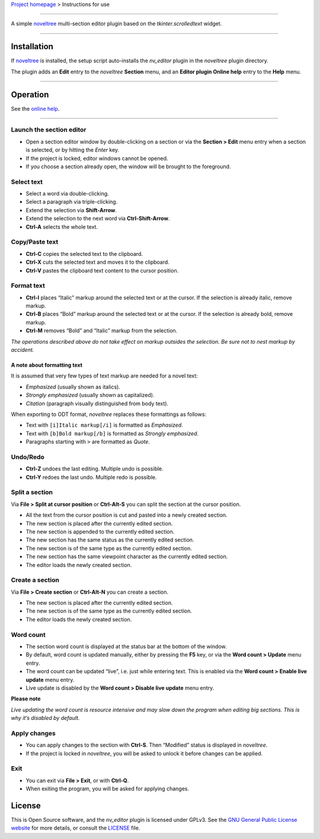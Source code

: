`Project homepage <https://peter88213.github.io/noveltree_editor>`__ >
Instructions for use

--------------

A simple `noveltree <https://peter88213.github.io/noveltree/>`__
multi-section editor plugin based on the *tkinter.scrolledtext* widget.

--------------

Installation
============

If `noveltree <https://peter88213.github.io/noveltree/>`__ is installed,
the setup script auto-installs the *nv_editor* plugin in the *noveltree*
plugin directory.

The plugin adds an **Edit** entry to the *noveltree* **Section** menu,
and an **Editor plugin Online help** entry to the **Help** menu.

--------------

Operation
=========

See the `online
help <https://peter88213.github.io/noveltree-help/noveltree_editor/>`__.

--------------

Launch the section editor
-------------------------

-  Open a section editor window by double-clicking on a section or via
   the **Section > Edit** menu entry when a section is selected, or by
   hitting the *Enter* key.
-  If the project is locked, editor windows cannot be opened.
-  If you choose a section already open, the window will be brought to
   the foreground.

Select text
-----------

-  Select a word via double-clicking.
-  Select a paragraph via triple-clicking.
-  Extend the selection via **Shift-Arrow**.
-  Extend the selection to the next word via **Ctrl-Shift-Arrow**.
-  **Ctrl-A** selects the whole text.

Copy/Paste text
---------------

-  **Ctrl-C** copies the selected text to the clipboard.
-  **Ctrl-X** cuts the selected text and moves it to the clipboard.
-  **Ctrl-V** pastes the clipboard text content to the cursor position.

Format text
-----------

-  **Ctrl-I** places “Italic” markup around the selected text or at the
   cursor. If the selection is already italic, remove markup.
-  **Ctrl-B** places “Bold” markup around the selected text or at the
   cursor. If the selection is already bold, remove markup.
-  **Ctrl-M** removes “Bold” and “Italic” markup from the selection.

*The operations described above do not take effect on markup outsides
the selection. Be sure not to nest markup by accident.*

A note about formatting text
~~~~~~~~~~~~~~~~~~~~~~~~~~~~

It is assumed that very few types of text markup are needed for a novel
text:

-  *Emphasized* (usually shown as italics).
-  *Strongly emphasized* (usually shown as capitalized).
-  *Citation* (paragraph visually distinguished from body text).

When exporting to ODT format, *noveltree* replaces these formattings as
follows:

-  Text with ``[i]Italic markup[/i]`` is formatted as *Emphasized*.
-  Text with ``[b]Bold markup[/b]`` is formatted as *Strongly
   emphasized*.
-  Paragraphs starting with ``>`` are formatted as *Quote*.

Undo/Redo
---------

-  **Ctrl-Z** undoes the last editing. Multiple undo is possible.
-  **Ctrl-Y** redoes the last undo. Multiple redo is possible.

Split a section
---------------

Via **File > Split at cursor position** or **Ctrl-Alt-S** you can split
the section at the cursor position.

-  All the text from the cursor position is cut and pasted into a newly
   created section.
-  The new section is placed after the currently edited section.
-  The new section is appended to the currently edited section.
-  The new section has the same status as the currently edited section.
-  The new section is of the same type as the currently edited section.
-  The new section has the same viewpoint character as the currently
   edited section.
-  The editor loads the newly created section.

Create a section
----------------

Via **File > Create section** or **Ctrl-Alt-N** you can create a
section.

-  The new section is placed after the currently edited section.
-  The new section is of the same type as the currently edited section.
-  The editor loads the newly created section.

Word count
----------

-  The section word count is displayed at the status bar at the bottom
   of the window.
-  By default, word count is updated manually, either by pressing the
   **F5** key, or via the **Word count > Update** menu entry.
-  The word count can be updated “live”, i.e. just while entering text.
   This is enabled via the **Word count > Enable live update** menu
   entry.
-  Live update is disabled by the **Word count > Disable live update**
   menu entry.

**Please note**

*Live updating the word count is resource intensive and may slow down
the program when editing big sections. This is why it’s disabled by
default.*

Apply changes
-------------

-  You can apply changes to the section with **Ctrl-S**. Then “Modified”
   status is displayed in *noveltree*.
-  If the project is locked in *noveltree*, you will be asked to unlock
   it before changes can be applied.

Exit
----

-  You can exit via **File > Exit**, or with **Ctrl-Q**.
-  When exiting the program, you will be asked for applying changes.

License
=======

This is Open Source software, and the *nv_editor* plugin is licensed
under GPLv3. See the `GNU General Public License
website <https://www.gnu.org/licenses/gpl-3.0.en.html>`__ for more
details, or consult the
`LICENSE <https://github.com/peter88213/noveltree_editor/blob/main/LICENSE>`__
file.
